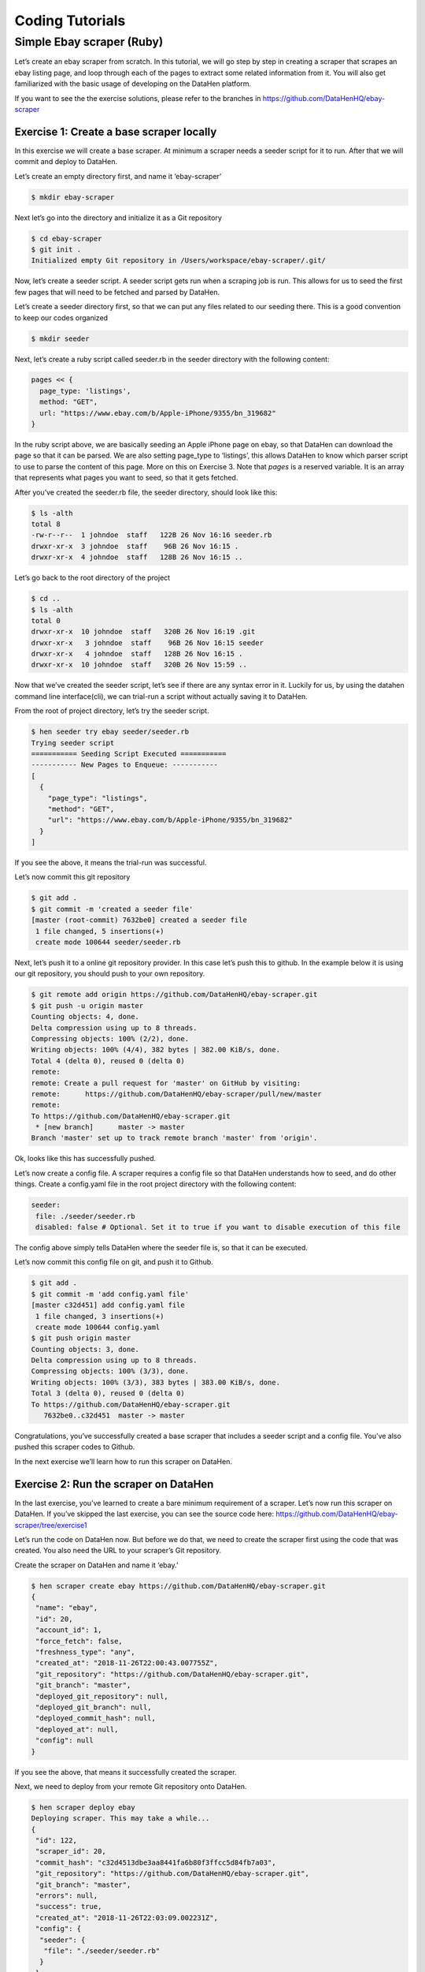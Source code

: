 ****************
Coding Tutorials
****************

Simple Ebay scraper (Ruby)
==========================

Let’s create an ebay scraper from scratch.
In this tutorial, we will go step by step in creating a scraper that scrapes an ebay listing page, and loop through each of the pages to extract some related information from it. You will also get familiarized with the basic usage of developing on the DataHen platform.

If you want to see the the exercise solutions, please refer to the branches in https://github.com/DataHenHQ/ebay-scraper

Exercise 1: Create a base scraper locally
-----------------------------------------

In this exercise we will create a base scraper. At minimum a scraper needs a seeder script for it to run.
After that we will commit and deploy to DataHen.

Let’s create an empty directory first, and name it ‘ebay-scraper’

.. code-block:: bash

   $ mkdir ebay-scraper

Next let’s go into the directory and initialize it as a Git repository

.. code-block:: bash

   $ cd ebay-scraper
   $ git init .
   Initialized empty Git repository in /Users/workspace/ebay-scraper/.git/

Now, let’s create a seeder script.
A seeder script gets run when a scraping job is run. This allows for us to seed the first few pages that will need to be fetched and parsed by DataHen.

Let’s create a seeder directory first, so that we can put any files related to our seeding there. This is a good convention to keep our codes organized

.. code-block:: bash

   $ mkdir seeder

Next, let’s create a ruby script called seeder.rb in the seeder directory with the following content:

.. code-block:: ruby

   pages << {
     page_type: 'listings',
     method: "GET",
     url: "https://www.ebay.com/b/Apple-iPhone/9355/bn_319682"
   }

In the ruby script above, we are basically seeding an Apple iPhone page on ebay, so that DataHen can download the page so that it can be parsed. We are also setting page_type to ‘listings’, this allows DataHen to know which parser script to use to parse the content of this page. More on this on Exercise 3.
Note that `pages` is a reserved variable. It is an array that represents what pages you want to seed, so that it gets fetched.

After you’ve created the seeder.rb file, the seeder directory, should look like this:

.. code-block:: bash

   $ ls -alth
   total 8
   -rw-r--r--  1 johndoe  staff   122B 26 Nov 16:16 seeder.rb
   drwxr-xr-x  3 johndoe  staff    96B 26 Nov 16:15 .
   drwxr-xr-x  4 johndoe  staff   128B 26 Nov 16:15 ..

Let’s go back to the root directory of the project

.. code-block:: bash

   $ cd ..
   $ ls -alth
   total 0
   drwxr-xr-x  10 johndoe  staff   320B 26 Nov 16:19 .git
   drwxr-xr-x   3 johndoe  staff    96B 26 Nov 16:15 seeder
   drwxr-xr-x   4 johndoe  staff   128B 26 Nov 16:15 .
   drwxr-xr-x  10 johndoe  staff   320B 26 Nov 15:59 ..

Now that we’ve created the seeder script, let’s see if there are any syntax error in it.
Luckily for us, by using the datahen command line interface(cli), we can trial-run a script without actually saving it to DataHen.

From the root of project directory, let’s try the seeder script.

.. code-block:: bash

   $ hen seeder try ebay seeder/seeder.rb
   Trying seeder script
   =========== Seeding Script Executed ===========
   ----------- New Pages to Enqueue: -----------
   [
     {
       "page_type": "listings",
       "method": "GET",
       "url": "https://www.ebay.com/b/Apple-iPhone/9355/bn_319682"
     }
   ]

If you see the above, it means the trial-run was successful.

Let’s now commit this git repository

.. code-block:: bash

   $ git add .
   $ git commit -m 'created a seeder file'
   [master (root-commit) 7632be0] created a seeder file
    1 file changed, 5 insertions(+)
    create mode 100644 seeder/seeder.rb

Next, let’s push it to a online git repository provider. In this case let’s push this to github.
In the example below it is using our git repository, you should push to your own repository.

.. code-block:: bash

   $ git remote add origin https://github.com/DataHenHQ/ebay-scraper.git
   $ git push -u origin master
   Counting objects: 4, done.
   Delta compression using up to 8 threads.
   Compressing objects: 100% (2/2), done.
   Writing objects: 100% (4/4), 382 bytes | 382.00 KiB/s, done.
   Total 4 (delta 0), reused 0 (delta 0)
   remote:
   remote: Create a pull request for 'master' on GitHub by visiting:
   remote:      https://github.com/DataHenHQ/ebay-scraper/pull/new/master
   remote:
   To https://github.com/DataHenHQ/ebay-scraper.git
    * [new branch]      master -> master
   Branch 'master' set up to track remote branch 'master' from 'origin'.

Ok, looks like this has successfully pushed.

Let’s now create a config file. A scraper requires a config file so that DataHen understands how to seed, and do other things.
Create a config.yaml file in the root project directory with the following content:

.. code-block:: yaml

   seeder:
    file: ./seeder/seeder.rb
    disabled: false # Optional. Set it to true if you want to disable execution of this file

The config above simply tells DataHen where the seeder file is, so that it can be executed.

Let’s now commit this config file on git, and push it to Github.

.. code-block:: bash

   $ git add .
   $ git commit -m 'add config.yaml file'
   [master c32d451] add config.yaml file
    1 file changed, 3 insertions(+)
    create mode 100644 config.yaml
   $ git push origin master
   Counting objects: 3, done.
   Delta compression using up to 8 threads.
   Compressing objects: 100% (3/3), done.
   Writing objects: 100% (3/3), 383 bytes | 383.00 KiB/s, done.
   Total 3 (delta 0), reused 0 (delta 0)
   To https://github.com/DataHenHQ/ebay-scraper.git
      7632be0..c32d451  master -> master

Congratulations, you’ve successfully created a base scraper that includes a seeder script and a config file. You’ve also pushed this scraper codes to Github.

In the next exercise we’ll learn how to run this scraper on DataHen.

Exercise 2: Run the scraper on DataHen
--------------------------------------

In the last exercise, you’ve learned to create a bare minimum requirement of a scraper. Let’s now run this scraper on DataHen. If you’ve skipped the last exercise, you can see the source code here: https://github.com/DataHenHQ/ebay-scraper/tree/exercise1

Let’s run the code on DataHen now. But before we do that, we need to create the scraper first using the code that was created. You also need the URL to your scraper’s Git repository.

Create the scraper on DataHen and name it ‘ebay.’

.. code-block:: bash

   $ hen scraper create ebay https://github.com/DataHenHQ/ebay-scraper.git
   {
    "name": "ebay",
    "id": 20,
    "account_id": 1,
    "force_fetch": false,
    "freshness_type": "any",
    "created_at": "2018-11-26T22:00:43.007755Z",
    "git_repository": "https://github.com/DataHenHQ/ebay-scraper.git",
    "git_branch": "master",
    "deployed_git_repository": null,
    "deployed_git_branch": null,
    "deployed_commit_hash": null,
    "deployed_at": null,
    "config": null
   }

If you see the above, that means it successfully created the scraper.

Next, we need to deploy from your remote Git repository onto DataHen.

.. code-block:: bash

   $ hen scraper deploy ebay
   Deploying scraper. This may take a while...
   {
    "id": 122,
    "scraper_id": 20,
    "commit_hash": "c32d4513dbe3aa8441fa6b80f3ffcc5d84fb7a03",
    "git_repository": "https://github.com/DataHenHQ/ebay-scraper.git",
    "git_branch": "master",
    "errors": null,
    "success": true,
    "created_at": "2018-11-26T22:03:09.002231Z",
    "config": {
     "seeder": {
      "file": "./seeder/seeder.rb"
     }
    }
   }

Seems like the deployment was a success, and that there were no errors.

You can also see the deployment history of this scraper as well.

.. code-block:: bash

   $ hen scraper deployment list ebay
   [
    {
     "id": 122,
     "scraper_id": 20,
     "commit_hash": "c32d4513dbe3aa8441fa6b80f3ffcc5d84fb7a03",
     "git_repository": "https://github.com/DataHenHQ/ebay-scraper.git",
     "git_branch": "master",
     "errors": null,
     "success": true,
     "created_at": "2018-11-26T22:03:09.002231Z",
     "config": {
      "seeder": {
       "file": "./seeder/seeder.rb"
      }
     }
    }
   ]

Of course, because there was only one deployment, you only see one here.

Let’s now start the scraper.

.. code-block:: bash

   $ hen scraper start ebay
   Starting a scrape job...
   {
    "id": 70,
    "scraper_id": 20,
    "created_at": "2018-11-26T22:06:54.399547Z",
    "freshness": null,
    "force_fetch": false,
    "status": "active",
    "seeding_at": null,
    "seeding_failed_at": null,
    "seeded_at": null,
    "seeding_try_count": 0,
    "seeding_fail_count": 0,
    "seeding_error_count": 0,
    "worker_count": 1
   }

Doing the above will create a new scrape job and run it.
Notice that the job status is “active”. This means that the scraper job is currently running.

Let’s give it a minute, and see the stats of the job:

.. code-block:: bash

   $ hen scraper stats ebay
   {
    "job_id": 70,             # Job ID
    "pages": 1,               # How many pages in the scrape job
    "fetched_pages": 1,       # Number of fetched pages
    "to_fetch": 0,            # Pages that needs to be fetched
    "fetching_failed": 0,     # Pages that failed fetching
    "fetched_from_web": 1,    # Pages that were fetched from Web
    "fetched_from_cache": 0,  # Pages that were fetched from the shared Cache
    "parsed_pages": 0,        # Pages that have been parsed by parsing script
    "to_parse": 1,            # Pages that needs to be parsed
    "parsing_failed": 0,      # Pages that failed parsing
    "outputs": 0,             # Outputs of the scrape
    "output_collections": 0,  # Output collections
    "workers": 1,             # How many workers are used in this scrape job
    "time_stamp": "2018-11-26T22:09:57.956158Z"
   }

From the stats above, we can derive that one page has been seeded, and that one page has been fetched by our scrape job. So this looks Good.

Just to be sure, let’s check the scraper log to see if there are any errors:

.. code-block:: bash

   $ hen scraper log ebay

Seems like there are no errors so far.

You have now successfully ran a scrape job on DataHen.

Congratulations, you have completed exercise 2.

To see the codes that was done throughout this exercise, please visit https://github.com/DataHenHQ/ebay-scraper/tree/exercise2

In the next exercise, we’ll learn how to write a parser script so that we can parse the pages that has been enqueued by the seeder.

Exercise 3. Create parser script
--------------------------------

In this exercise, we’ll learn how to write a parser script so that we can parse the pages that has been fetched, and output it into a collection.
If you have not done Exercise 2, please do so first, as this exercise depends on exercise 2.

To continue where we left off, let’s look at the pages that has been enqueued and fetched.

Look at the page list that is in the ebay scraper.

.. code-block:: bash

   $ hen scraper page list ebay
   [
    {
     "gid": "www.ebay.com-4aa9b6bd1f2717409c22d58c4870471e", # Global ID
     "job_id": 70,
     "page_type": "listings",
     "method": "GET",
     "url": "https://www.ebay.com/b/Apple-iPhone/9355/bn_319682",
     "effective_url": "https://www.ebay.com/b/Apple-iPhone/9355/bn_319682",
     "headers": null,
     "body": null,
     "created_at": "2018-11-26T22:07:49.013537Z",
     ...
     "fetched_at": "2018-11-26T22:08:03.14285Z",
     ...
    }
   ]

This returns the page that the seeder have enqueued.
Also, take note of the GID field **www.ebay.com-4aa9b6bd1f2717409c22d58c4870471e**
GID (Global ID) is a very important concept in DataHen. This represents a unique identifier of that particular page that you’ve enqueued. You can refer to this particular page by referring to this GID.

If you want to see the scraper job’s page in, you can do like so:

.. code-block:: bash

   $ hen scraper page show ebay www.ebay.com-4aa9b6bd1f2717409c22d58c4870471e
   {
    "gid": "www.ebay.com-4aa9b6bd1f2717409c22d58c4870471e",
    "job_id": 70,
    "page_type": "listings",
    "method": "GET",
    "url": "https://www.ebay.com/b/Apple-iPhone/9355/bn_319682",
    "effective_url": "https://www.ebay.com/b/Apple-iPhone/9355/bn_319682",
   ...

You can also take a look at the Global page for this GID.
Think of the global page as a shared-cache of metadatas and contents related to pages that all DataHen users have fetched. Globalpage contains many more information about the page than the scraper’s job page. Please refer to the “High Level Concepts” section to learn more.

.. code-block:: bash

   $ hen globalpage show www.ebay.com-4aa9b6bd1f2717409c22d58c4870471e
   {
    "gid": "www.ebay.com-4aa9b6bd1f2717409c22d58c4870471e",
    "hostname": "www.ebay.com",
    "method": "GET",
    "url": "https://www.ebay.com/b/Apple-iPhone/9355/bn_319682",
    "effective_url": "https://www.ebay.com/b/Apple-iPhone/9355/bn_319682",
    "headers": null,
    "body": null,
   ...

Now that you’ve seen an information of a global page, let’s look at the actual content that is stored in the cache.
Let’s take the same GID and preview the content of that page

.. code-block:: bash

   $ hen globalpage content www.ebay.com-4aa9b6bd1f2717409c22d58c4870471e
   Preview content url: "https://fetch.datahen.com/public/global_pages/preview/ICK7bZUfp19F4_8DnGn36tjGuS8Otfsg5QRDTXQyJTfQpGrc697HsAMiTlv6aKKH1x9rd8RYffluI7amPUvCAFOLDPlcH0Wmq3b0eiCJGUFi5xLhqp7E0CSt0hTFYxB6dY2H6Wzh7sCcBey93TbwJFArhcbar6U-Owd5QCsUUS-eW3OPMN5OPmYACwRJ0AJHESsjVTmsnfCw6EkMCUQlXmzz8Q2TMF8v1PHPv5185Z04w14rDY78E1UjdDOJO7W7jBK79JetWj5wUCOttBGolj_G7T9_9j0V5sA0dRn88wib19BIjboDHOczufyCv78x1f4njGMZZFwb"

.. image:: /_static/ebay-preview.png

Copy and paste the link that you got from the command line result, into a browser, and you will see the actual content of the the cache.

Previewing the cached page is a powerful thing when developing a parser script, because it allows you to get the actual page that the parser will execute on. This is much better than other kinds of web scraping frameworks out there, where you are developing scraper codes and “hoping” that the page scraped will be the same with what you are seeing.

Once you have the previewed content opened on your browser, let’s look at it, and try to extract the listing names. You can use the Chrome Developer Tool (or other similar tools) to extract the DOM path.

.. image:: /_static/ebay-listing.png

What we are going to do next is to create a ruby script for parsing and extracting the listing names, prices, and the listing URLs, and enqueue additional pages, that we can parse on a later step.

Let’s now create a ruby file, called listings.rb. For standard conventions, let’s put this file in a directory called ‘parsers.’

.. code-block:: bash

   $ mkdir parsers
   $ touch parsers/listings.rb
   $ ls -alth
   total 8
   drwxr-xr-x  14 johndoe  staff   448B 27 Nov 20:01 .git
   drwxr-xr-x   3 johndoe  staff    96B 27 Nov 20:01 parsers
   drwxr-xr-x   6 johndoe  staff   192B 27 Nov 20:01 .
   -rw-r--r--   1 johndoe  staff   123B 26 Nov 16:54 config.yaml
   drwxr-xr-x   3 johndoe  staff    96B 26 Nov 16:15 seeder
   drwxr-xr-x  10 johndoe  staff   320B 26 Nov 15:59 ..
   $ ls -alth parsers
   total 0
   drwxr-xr-x  3 johndoe  staff    96B 27 Nov 20:01 .
   -rw-r--r--  1 johndoe  staff     0B 27 Nov 20:01 listings.rb
   drwxr-xr-x  6 johndoe  staff   192B 27 Nov 20:01 ..

Next, type the following codes into the parsers/listings.rb file.

.. code-block:: ruby

   nokogiri = Nokogiri.HTML(content)

“content” is a reserved word that contains the content data. In this case, it is the same exact html content that you are currently also previewing from the globalpage.
We support the use Nokogiri for parsing html/xml.

Let’s add the codes that loops through the listing rows and extract each individual listing name, price, and listings URLs.

Get the group of listings from nokogiri.

.. code-block:: ruby

   listings = nokogiri.css('ul.b-list__items_nofooter li.s-item')

And then loop through the listing rows to extract the name, price, listing URL, and save the records to a DataHen collection.

.. code-block:: ruby

   listings.each do |listing|
       # initialize an empty hash
       product = {}

       # extract the information into the product hash
       product['title'] = listing.at_css('h3.s-item__title')&.text

       # extract the price
       product['price'] = listing.at_css('.s-item__price')&.text

       # extract the listing URL
       item_link = listing.at_css('a.s-item__link')
       product['url'] = item_link['href'] unless item_link.nil?

       # specify the collection where this record will be stored
       product['_collection'] = "listings"

       # save the product to the job’s outputs
       outputs << product
   end

“outputs” is a reserved word, that contains a list of records that will be stored onto the scrape job’s output collection(s)

Once you’ve written the codes, your listings.rb script should look like this:

.. code-block:: ruby

   # initialize nokogiri
   nokogiri = Nokogiri.HTML(content)

   # get the group of listings
   listings = nokogiri.css('ul.b-list__items_nofooter li.s-item')

   # loop through the listings
   listings.each do |listing|
       # initialize an empty hash
       product = {}

       # extract the information into the product hash
       product['title'] = listing.at_css('h3.s-item__title')&.text

       # extract the price
       product['price'] = listing.at_css('.s-item__price')&.text

       # extract the listing URL
       item_link = listing.at_css('a.s-item__link')
       product['url'] = item_link['href'] unless item_link.nil?

       # specify the collection where this record will be stored
       product['_collection'] = "listings"

       # save the product to the job’s outputs
       outputs << product
   end

Now that you’ve created the listings.rb file, let’s do a trial-run of this page to ensure that this page would execute properly on DataHen.

Let’s use the parser try command on this script on the same GID.

.. code-block:: bash

   $ hen parser try ebay parsers/listings.rb www.ebay.com-4aa9b6bd1f2717409c22d58c4870471e
   Trying parser script
   getting Job Page
   =========== Parsing Executed ===========
   ----------- Outputs: -----------
   [
     {
       "title": "Apple iPhone 7 Plus a1661 128GB Smartphone LTE CDMA/GSM Unlocked",
       "price": "$349.99",
       "url": "https://www.ebay.com/itm/Apple-iPhone-7-Plus-a1661-128GB-Smartphone-LTE-CDMA-GSM-Unlocked/201795245944?epid=232746597&hash=item2efbef1778:m:mks-K6wL_LJV1VV0f3-E8ow:sc:USPSPriority!95113!US!-1&var=501834147259",
       "_collection": "listings"
     },
     {
       "title": "Apple iPhone XS MAX 256GB - All Colors - GSM & CDMA UNLOCKED",
       "price": "$1,199.00",
       "url": "https://www.ebay.com/itm/Apple-iPhone-XS-MAX-256GB-All-Colors-GSM-CDMA-UNLOCKED/163267140481?epid=24023697465&hash=item26037adb81:m:m63pSpGuBZVZTiz-IS3A-UA:sc:USPSPriorityMailPaddedFlatRateEnvelope!95113!US!-1&var=462501487846",
       "_collection": "listings"
     },
   ...

In the trial-run above, you saw that we were able to extract into several outputs correctly.

Seems like this is a successful trial run.

Let’s now commit this code to Git.

.. code-block:: bash

   $ git add .
   $ git commit -m 'added listings parser'
   [master e1a8980] added listings parser
    1 file changed, 27 insertions(+)
    create mode 100644 parsers/listings.rb

Now that we’re done with creating the parser script, there is only one thing left to do before this is ready to be run on DataHen. And that is to modify the config file so that it contains the references pointing to this file.

Add the parsers section of the config.yaml so that it looks like the following:

.. code-block:: yaml

   seeder:
    file: ./seeder/seeder.rb
    disabled: false # Optional. Set it to true if you want to disable
   parsers:
    - page_type: listings
      file: ./parsers/listings.rb
      disabled: false # Optional

And let’s commit this to Git, and push it to your remote Git repository.

.. code-block:: bash

   $ git add .
   $ git commit -m 'add listings parser to config'
   [master 209dba3] add listings parser to config
    1 file changed, 6 insertions(+), 2 deletions(-)
   $ git push origin master
   Counting objects: 7, done.
   Delta compression using up to 8 threads.
   Compressing objects: 100% (6/6), done.
   Writing objects: 100% (7/7), 1.12 KiB | 1.12 MiB/s, done.
   Total 7 (delta 0), reused 0 (delta 0)
   To https://github.com/DataHenHQ/ebay-scraper.git
      c32d451..209dba3  master -> master

Now that you’ve pushed the code to your remote Git repository, let’s deploy the scraper again.

.. code-block:: bash

   $ hen scraper deploy ebay
   Deploying scraper. This may take a while...
   {
    "id": 130,
    "scraper_id": 20,
    "commit_hash": "209dba31698b2146b9c841f0a91bfdd966f973aa",
    "git_repository": "https://github.com/DataHenHQ/ebay-scraper.git",
    "git_branch": "master",
    "errors": null,
    "success": true,
    "created_at": "2018-11-28T03:05:02.220272Z",
    "config": {
     "parsers": [
      {
       "file": "./parsers/listings.rb",
       "page_type": "listings"
      }
     ],
     "seeder": {
      "file": "./seeder/seeder.rb"
     }
    }
   }

Looks like a successful deploy.

Because you have a running scrape job (you’ve started this scrape job in Exercise 2), as soon as you deploy new code, the scrape job will immediately download and execute.

Let’s now check for the stats on this job.

.. code-block:: bash

   $ hen scraper stats ebay
   {
    "job_id": 70,
    "pages": 1,
    "fetched_pages": 1,
    "to_fetch": 0,
    "fetching_failed": 0,
    "fetched_from_web": 1,
    "fetched_from_cache": 0,
    "parsed_pages": 1,        # Parsed pages is now 1
    "to_parse": 0,
    "parsing_failed": 0,
    "outputs": 48,            # We now have 48 output records
    "output_collections": 1,  # And we have 1 output collection
    "workers": 1,
    "time_stamp": "2018-11-28T03:06:04.959513Z"
   }

If you look at the result of the command above, you see that our scraper has already parsed the listings page, and created 48 output records, and it also created one output collection.

Let’s check the scraper log to see if there are any errors:

.. code-block:: bash

   $ hen scraper log ebay

Seems like there are no errors so far.

Let’s look further on what collections are created by the scraper.

.. code-block:: bash

   $ hen scraper output collections ebay
   [
    {
     "collection": "listings",
     "count": 48
    }
   ]

Just as we specified in the parser code, it saves the output records onto the listings collection.

Let’s look at the output records inside the listings collection.

.. code-block:: bash

   $ hen scraper output list ebay --collection listings
   [
    {
     "_collection": "listings",
     "_created_at": "2018-11-28T03:05:56.510638Z",
     "_gid": "www.ebay.com-4aa9b6bd1f2717409c22d58c4870471e",
     "_id": "016f6ca8010541539e13c687edd6cf91",
     "_job_id": 70,
     "price": "$239.99 to $339.99",
     "title": "Apple iPhone 7 32/128/256GB Factory Unlocked AT\u0026T Sprint Verizon T-Mobile",
     "url": "https://www.ebay.com/itm/Apple-iPhone-7-32-128-256GB-Factory-Unlocked-AT-T-Sprint-Verizon-T-Mobile/382231636268?epid=232669182\u0026hash=item58fec7e92c:m:mGdfdcg2f2rqhQh7_Aq4EYQ\u0026var=651061946000"
    },
    {
     "_collection": "listings",
     "_created_at": "2018-11-28T03:05:56.510638Z",
     "_gid": "www.ebay.com-4aa9b6bd1f2717409c22d58c4870471e",
     "_id": "029788f01c73460683f0910681348222",
     "_job_id": 70,
     "price": "$374.99",
     "title": "Apple iPhone 7 Plus a1661 256GB Smartphone LTE CDMA/GSM Unlocked",
     "url": "https://www.ebay.com/itm/Apple-iPhone-7-Plus-a1661-256GB-Smartphone-LTE-CDMA-GSM-Unlocked/152410916266?epid=238409027\u0026hash=item237c6605aa:m:mks-K6wL_LJV1VV0f3-E8ow:sc:USPSPriority!95113!US!-1\u0026var=451703657817"
    },
   ...

We’ve got almost same exact output records with the ones on the trial-run. The difference is, now you can see “_gid”, “_created_at”, “_id”, and “_job_id”. These are metadatas that are automatically generated. Output metadata fields are usually starts with “_”(underscore) on their field names.

If you want to see one output record, you can run the following:

.. code-block:: bash

   $ hen scraper output show ebay 97d7bcd021de4bdbb6818825703b26dd --collection listings
   {
    "_collection": "listings",
    "_created_at": "2018-11-28T03:05:56.510638Z",
    "_gid": "www.ebay.com-4aa9b6bd1f2717409c22d58c4870471e",
    "_id": "97d7bcd021de4bdbb6818825703b26dd",
    "_job_id": 70,
    "price": "$259.99 to $344.99",
    "title": "Apple iPhone 7 - 32/128/256GB Unlocked GSM (AT\u0026T T-Mobile +More) 4G Smartphone",
    "url": "https://www.ebay.com/itm/Apple-iPhone-7-32-128-256GB-Unlocked-GSM-AT-T-T-Mobile-More-4G-Smartphone/142631642365?epid=240455139\u0026hash=item21358224fd:m:miu7oWIlKlIyiHYnR76rFnA\u0026var=441608064608"
   }

We’re nearing the end of the exercise.
Let’s cancel the current scrape job, as we will be creating a new job in the next exercise.

.. code-block:: bash

   $ hen scraper job cancel ebay
   {
    "id": 70,
    "scraper_name": "ebay",
    "scraper_id": 20,
    "created_at": "2018-11-26T22:06:54.399547Z",
    "freshness": null,
    "force_fetch": false,
    "status": "cancelled",
    "seeding_at": "2018-11-26T22:07:10.68643Z",
    "seeding_failed_at": null,
    "seeded_at": "2018-11-26T22:07:49.021679Z",
    "seeding_try_count": 1,
    "seeding_fail_count": 0,
    "seeding_error_count": 0,
    "worker_count": 1
   }

Congratulations, you have completed exercise 3.
You have learned to create a parser script that extracts a web page and save it to the DataHen output, and you have also learned how to use some useful commands related to scraper outputs and their collections.

The source codes that we’ve built throughout the exercise are located here https://github.com/DataHenHQ/ebay-scraper/tree/exercise3.

In the next exercise, we’ll be building upon this exercise to enqueue more pages to be scraped.

Exercise 4: Enqueue more pages, and pass variables to the next pages
--------------------------------------------------------------------

In the last exercise, You have learned to create a parser script that extracts a web page and save it to the DataHen output, and you have also learned how to use some useful commands related to scraper outputs and their collections.

If you’ve skipped the last exercise, you can see the source code here: https://github.com/DataHenHQ/ebay-scraper/tree/exercise4.

In this exercise, we will be building upon the previous exercise by enqueuing more pages from the listings parser, onto the details pages. We’ll also be passing some page variables that we generated on the listings parser onto the the detail pages, so that the parser for the detail page can take advantage of it.

Let’s add the following code inside the listings loop, just before the end of the loop in parsers/listings.rb:

.. code-block:: ruby

   # enqueue more pages to the scrape job
   pages << {
       url: product['url'],
       page_type: 'details',
       vars: {
           title: product['title'],
           price: product['price']
       }
     }

Once done, the parsers/listings.rb should look like this:

.. code-block:: ruby

   # initialize nokogiri
   nokogiri = Nokogiri.HTML(content)

   # get the group of listings
   listings = nokogiri.css('ul.b-list__items_nofooter li.s-item')

   # loop through the listings
   listings.each do |listing|
       # initialize an empty hash
       product = {}

       # extract the information into the product hash
       product['title'] = listing.at_css('h3.s-item__title')&.text

       # extract the price
       product['price'] = listing.at_css('.s-item__price')&.text

       # extract the listing URL
       item_link = listing.at_css('a.s-item__link')
       product['url'] = item_link['href'] unless item_link.nil?

       # specify the collection where this record will be stored
       product['_collection'] = "listings"

       # save the product to the outputs.
       outputs << product

       # enqueue more pages to the scrape job
       pages << {
           url: product['url'],
           page_type: 'details',
           vars: {  # adding vars to this page
               title: product['title'],
               price: product['price']
           }
         }
   end

Let’s now trial-run this page on a GID of the page that we’ve used on the past exercise.

.. code-block:: bash

   $ hen parser try ebay parsers/listings.rb www.ebay.com-4aa9b6bd1f2717409c22d58c4870471e
   Trying parser script
   getting Job Page
   =========== Parsing Executed ===========
   ----------- Outputs: -----------
   [
     {
       "title": "Apple iPhone 7 Plus a1661 128GB Smartphone LTE CDMA/GSM Unlocked",
       "price": "$349.99",
       "url": "https://www.ebay.com/itm/Apple-iPhone-7-Plus-a1661-128GB-Smartphone-LTE-CDMA-GSM-Unlocked/201795245944?epid=232746597&hash=item2efbef1778:m:mks-K6wL_LJV1VV0f3-E8ow:sc:USPSPriority!95113!US!-1&var=501834147259",
       "_collection": "listings"
     },
   ...
   ----------- New Pages to Enqueue: -----------
   [
     {
       "url": "https://www.ebay.com/itm/Apple-iPhone-7-Plus-a1661-128GB-Smartphone-LTE-CDMA-GSM-Unlocked/201795245944?epid=232746597&hash=item2efbef1778:m:mks-K6wL_LJV1VV0f3-E8ow:sc:USPSPriority!95113!US!-1&var=501834147259",
       "page_type": "details",
       "vars": {
         "title": "Apple iPhone 7 Plus a1661 128GB Smartphone LTE CDMA/GSM Unlocked",
         "price": "$349.99"
       }
     },
     {
       "url": "https://www.ebay.com/itm/Apple-iPhone-XS-MAX-256GB-All-Colors-GSM-CDMA-UNLOCKED/163267140481?epid=24023697465&hash=item26037adb81:m:m63pSpGuBZVZTiz-IS3A-UA:sc:USPSPriorityMailPaddedFlatRateEnvelope!95113!US!-1&var=462501487846",
       "page_type": "details",
       "vars": {
         "title": "Apple iPhone XS MAX 256GB - All Colors - GSM & CDMA UNLOCKED",
         "price": "$1,199.00"
       }
     },
   ...

The trial-run seems to be successful, and you now see a new pages to enqueue, as well as the page vars inside each of them.

Let’s now commit this code and push it to the remote Git repository.

.. code-block:: bash

   $ git add .
   $ git commit -m 'modified listings parser to enqueue more pages'
   [master 332e06d] modified listings parser to enqueue more pages
    1 file changed, 10 insertions(+)
   $ git push origin master
   Counting objects: 4, done.
   Delta compression using up to 8 threads.
   Compressing objects: 100% (3/3), done.
   Writing objects: 100% (4/4), 567 bytes | 567.00 KiB/s, done.
   Total 4 (delta 1), reused 0 (delta 0)
   remote: Resolving deltas: 100% (1/1), completed with 1 local object.
   To https://github.com/DataHenHQ/ebay-scraper.git
      209dba3..332e06d  master -> master

Now deploy it, and start a new scrape job, so that we have some page contents in the shared cache.

.. code-block:: bash

   $ hen scraper deploy ebay
   Deploying scraper. This may take a while...
   {
    "id": 131,
    "scraper_id": 20,
    "commit_hash": "332e06d01f073ac00840184cd06c826429b3b55c",
   ...

   $ hen scraper start ebay
   Starting a scrape job...
   {
    "id": 88,
    "scraper_id": 20,
   ...

Let’s check the scraper stats now:

.. code-block:: bash

   $ hen scraper stats ebay
   {
    "job_id": 88,
    "pages": 49,
    "fetched_pages": 3,
    "to_fetch": 46,
    "fetching_failed": 0,
    ...
   }

Looks like we now have 49 pages in this job. This means we have successfully modified the parsers/listings.rb to enqueue more pages.

Let’s see what pages do we have in this scrape job:

.. code-block:: bash

   $ hen scraper page list ebay
   [
    {
     "gid": "www.ebay.com-eb1b04c3304ff741b5dbd3234c9da75e",
     "job_id": 88,
     "page_type": "details",
     "method": "GET",
     "url": "https://www.ebay.com/itm/NEW-Apple-iPhone-6S-16GB-32GB-64GB-128GB-UNLOCKED-Gold-Silver-Gray-GSM/153152283464?epid=240420050\u0026hash=item23a8966348%3Am%3AmN52WSYRFZEr3HNCPAgfZfQ\u0026var=453004437286",
     ...
     "vars": {
      "price": "$275.99",
      "title": "Apple iPhone 7 128GB 4.7\" Retina Display 4G GSM BLACK UNLOCKED Smartphone SRF"
     },
   ...

Looks like it correctly enqueued the page and the vars.

Now, let’s preview the content of the GID from the above result.

.. code-block:: bash

   $ hen globalpage content www.ebay.com-eb1b04c3304ff741b5dbd3234c9da75e
   Preview content url: "https://fetch.datahen.com/public/global_pages/preview/V58Ts9JDocg7qyjT5cxkIL5Dk_UEuEyOQXaHbxBdNJiHmsP2nhE17a8gzwXO8RYUNJ2X1K7PWh0ziIXO7ORylLVLppiufL1edZChFFr8quZuivTJql7B3z_btQA9p1wQqiowc4U90VZtP4bOrShW9v9fA6V4vedfpJL9TM5G8QR-zYhUbrwAIpB4WDLALpPz19ZPZ1rjt8OVYJ2GRDCgr2fPb1S2uBKMI35k1oXO3Cr0yf8St_M5lZqUbEYyqVLPCwDC7ZFk1J_KxQvzgD6vWqmKRoGk1XVS7gxPBusNip47gANzPbo9p3wjWHjqaQhhPb0UFXKBithJ"

Now, let’s create a details parser and extract the seller’s username and their feedback.

.. image:: /_static/ebay-username.png

Create the parsers/details.rb file and Insert the following code:

.. code-block:: ruby

   # initialize nokogiri
   nokogiri = Nokogiri.HTML(content)

   # get the seller username
   seller = nokogiri.at_css('.seller-persona a')&.text

   # get the seller's feedback
   feedback = nokogiri.at_css('.seller-persona span[3]')&.text

   # save it into outputs
   outputs << {
       _collection: 'products',
       title: page['vars']['title'],
       price: page['vars']['price'],
       seller: seller,
       feedback: feedback
   }

Let’s now give this parser a try on one of the details page:

.. code-block:: bash

   $ hen parser try ebay parsers/details.rb www.ebay.com-eb1b04c3304ff741b5dbd3234c9da75e
   Trying parser script
   getting Job Page
   =========== Parsing Executed ===========
   ----------- Outputs: -----------
   [
     {
       "_collection": "products",
       "title": "Apple iPhone 8 Plus a1897 64GB Smartphone GSM Unlocked",
       "price": "$550.99 to $599.99",
       "seller": "mywit",
       "feedback": "97.6% Positive feedback"
     }
   ]

This trial-run looks really good. That we’re able to extract the details page without error, and assumed that we would be able to save the output to the products collection.

Let’s now commit this details parser.

.. code-block:: bash

   $ git add .
   $ git commit -m 'added details parser'
   [master 59bab08] added details parser
    1 file changed, 17 insertions(+)
    create mode 100644 parsers/details.rb

Let’s not forget to update the config yaml file so that it points to this parser file. The config file should look like this now:

.. code-block:: yaml

   seeder:
     file: ./seeder/seeder.rb
     disabled: false
   parsers:
     - page_type: listings
       file: ./parsers/listings.rb
       disabled: false
     - page_type: details
       file: ./parsers/details.rb
       disabled: false

Let’s commit the file, and push it to the remote Git repository.

.. code-block:: bash

   $ git add .
   $ git commit -m 'added details parser config'
   [master 97dac60] added details parser config
    1 file changed, 4 insertions(+), 1 deletion(-)
   $ git push origin master
   Counting objects: 7, done.
   Delta compression using up to 8 threads.
   Compressing objects: 100% (7/7), done.
   Writing objects: 100% (7/7), 1008 bytes | 1008.00 KiB/s, done.
   Total 7 (delta 1), reused 0 (delta 0)
   remote: Resolving deltas: 100% (1/1), completed with 1 local object.
   To https://github.com/DataHenHQ/ebay-scraper.git
      332e06d..97dac60  master -> master

Next, let’s deploy it to DataHen. Since we already have the current job running, we don’t need to do anything else, and the scraper will immediately execute the newly deployed code.

.. code-block:: bash

   $ hen scraper deploy ebay
   Deploying scraper. This may take a while...
   {
    "id": 132,
    "scraper_id": 20,
    "commit_hash": "97dac606b24a8c818f3234419cb9180999bc9d71",
    "git_repository": "https://github.com/DataHenHQ/ebay-scraper.git",
    "git_branch": "master",
    "errors": null,
    "success": true,
    "created_at": "2018-11-28T06:05:48.866609Z",
    "config": {
     "parsers": [
      {
       "file": "./parsers/listings.rb",
       "page_type": "listings"
      },
      {
       "file": "./parsers/details.rb",
       "page_type": "details"
      }
     ],
     "seeder": {
      "file": "./seeder/seeder.rb"
     }
    }
   }

Let’s check to see the scraper stats:

.. code-block:: bash

   $ hen scraper stats ebay
   {
    ...
    "parsed_pages": 49,
    "to_parse": 0,
    "parsing_failed": 0,
    "outputs": 96,
    "output_collections": 2,
    ...
   }

This looks good, as it shows that there are 2 collections, and a total of 96 output records.

Let’s also check the scraper log to see if there are any errors:

.. code-block:: bash

   $ hen scraper log ebay

Seems like there are no errors so far.

Let’s look to see if the products collection has been correctly created:

.. code-block:: bash

   $ hen scraper output collection ebay
   [
    {
     "collection": "listings",
     "count": 48
    },
    {
     "collection": "products",
     "count": 48
    }
   ]

Looks good.
Now, let’s look inside the products collection and see if the outputs are correctly saved:

.. code-block:: bash

   $ hen scraper output list ebay --collection products
   [
    {
     "_collection": "products",
     "_created_at": "2018-11-28T06:15:13.061168Z",
     "_gid": "www.ebay.com-82d133d0dba1255c7424f99ab79776e9",
     "_id": "ac3c99ab8d3846a98d3317660259db06",
     "_job_id": 91,
     "feedback": "99.8% Positive feedback",
     "price": "$269.98",
     "seller": "overdrive_brands",
     "title": "Apple iPhone 7 32GB Smartphone AT\u0026T T-Mobile Unlocked 4G LTE Black Red Rose Gold"
    },
    {
     "_collection": "products",
     "_created_at": "2018-11-28T06:15:13.47726Z",
     "_gid": "www.ebay.com-0cc7480bd6afecb10cf81bdc5904ea74",
     "_id": "7be4ee3e544e4e5db9115215572259b9",
     "_job_id": 91,
     "feedback": "99.9% Positive feedback",
     "price": "$569.00",
     "seller": "alldayzip",
     "title": "Apple iPhone 8 64GB RED \u0026 All Colors! GSM \u0026 CDMA UNLOCKED!! BRAND NEW! Warranty!"
    },
   ...

The output looks wonderful.

Congratulations, you have completed exercise 4.
You have learned to enqueue more pages from the listings parser onto detail pages.
You have also learned about passing some page variables that were generated on the listings parser onto the the detail pages. The details parsers then combined the data from the page vars and the extracted data from the details page, into the “products” output collection.

The source codes that we’ve built throughout the exercise are located here https://github.com/DataHenHQ/ebay-scraper/tree/exercise4.

In the next exercise, you will be learning how to export output by creating Exporters.

Exercise 5: Exporting outputs
-----------------------------

In the last exercise, You have learned to do some more advanced techniques of creating parsers, and also saved the records into the output collection.

If you’ve skipped the last exercise, you can see the source code here: https://github.com/DataHenHQ/ebay-scraper/tree/exercise4.

In this exercise, we will be exporting outputs by creating Exporters.
In DataHen, an Exporter is a set of configurations that allows you to Export something. We have several different kinds of Exporters. Please read the documentation for further details

We’re going to export the `products` collection ( which you’ve created in Exercise 4) into a JSON file that we can download, once the export process has finished.

Before exporting all the outputs of the `products` collection, it is a good idea to sample a smaller number of records first, to make sure the outputs are looking good.

To do that, let’s create an exporter configuration file, called `products_last10_json.yaml`.
For standard conventions, let’s put this file in a directory called ‘exporters’.

First you need to create the `exporters` directory on the project root directory.

.. code-block:: bash

   $ mkdir exporters
   $ touch exporters/products_last10_json.yaml
   $ ls -alth exporters
   total 0
   drwxr-xr-x  3 johndoe  staff    96B 13 Jan 00:56 .
   -rw-r--r--  1 johndoe  staff     0B 13 Jan 00:56 products_last10_json.yaml
   drwxr-xr-x  7 johndoe  staff   224B 13 Jan 00:55 ..

Next let’s put the following content into the products_last10_json.yaml file:

.. code-block:: yaml

   exporter_name: products_last10_json # Must be unique
   exporter_type: json
   collection: products
   write_mode: pretty_array # can be `line`,`pretty`, `pretty_array`, or `array`
   limit: 10 # limits to how many records to export
   offset: 0 # offset to where the exported record will start from

The above exporter means, we want to export only the last 10 outputs from the `products` collection

Next, let’s modify the config.yaml file, so that it knows the location of the exporter file.

Your config.yaml should now look like the following:

.. code-block:: yaml

   seeder:
    file: ./seeder/seeder.rb
    disabled: false
   parsers:
    - page_type: listings
      file: ./parsers/listings.rb
      disabled: false
    - page_type: details
      file: ./parsers/details.rb
      disabled: false
   # add the following lines below...
   exporters:
    - file: ./exporters/products_last10_json.yaml
      disabled: false

Now, let’s commit these files and push this to the remote repository.

.. code-block:: bash

   $ git add .
   $ git commit -m 'added products_last10_json.yaml exporter'
   [master ab7ab52] added products_last10_json.yaml exporter
    2 files changed, 10 insertions(+)
    create mode 100644 exporters/products_last10_json.yaml
   $ git push origin master
   Counting objects: 5, done.
   Delta compression using up to 8 threads.
   Compressing objects: 100% (5/5), done.
   Writing objects: 100% (5/5), 742 bytes | 742.00 KiB/s, done.
   Total 5 (delta 1), reused 0 (delta 0)
   remote: Resolving deltas: 100% (1/1), completed with 1 local object.
   To https://github.com/DataHenHQ/ebay-scraper.git
      7bd6091..ab7ab52  master -> master

Let’s now deploy the scraper.

.. code-block:: bash

   $ hen scraper deploy ebay
   Deploying scraper. This may take a while...
   {
    "id": 737,
    "scraper_id": 20,
    ...
    "config": {
     "exporters": [
      {
       "collection": "products",
       "exporter_name": "products_last10_json",
       "exporter_type": "json",
       "limit": 10,
       "offset": 0,
       "write_mode": "pretty_array"
      }
     ],
    ...
   }

You’ve now deployed the newest code.

To make sure that the exporters are deployed correctly, you can check a list of available exporters on this scraper:

.. code-block:: bash

   $ hen scraper exporter list ebay
   [
    {
     "collection": "products",
     "exporter_name": "products_last10_json",
     "exporter_type": "json",
     "limit": 10,
     "offset": 0,
     "write_mode": "pretty_array"
    }
   ]

Next, let’s start the exporter:

.. code-block:: bash

   $ hen scraper exporter start ebay products_last10_json
   {
    "id": "c700cb749f4e45eeb53609927e21da56", # Export ID here
    "job_id": 852,
    "scraper_id": 20,
    "exporter_name": "products_last10_json",
    "exporter_type": "json",
    "config": {
     "collection": "products",
     "exporter_name": "products_last10_json",
     "exporter_type": "json",
     "limit": 10,
     "offset": 0,
     "write_mode": "pretty_array"
    },
    "status": "enqueued", # the status of the export
    "created_at": "2019-01-13T06:19:56.815979Z"
   }

When you start an exporter, it creates an export record like the above.

You can check the status of the export by specifying the export ID, in this case: **c700cb749f4e45eeb53609927e21da56**

Let’s now check the status of the export:

.. code-block:: bash

   $ hen scraper export show c700cb749f4e45eeb53609927e21da56
   {
    "id": "c700cb749f4e45eeb53609927e21da56",
    ...
    "status": "done", # the export is done
    "created_at": "2019-01-13T06:19:56.815979Z",
    "progress": 100, # Progress is at 100%, again, it means it is done.
    "exported_records": 10,
    "to_export": 10,
    "exporting_at": "2019-01-13T06:19:59.794454Z",
    "exported_at": "2019-01-13T06:20:01.125188Z",
    "file_name": "c700cb749f4e45eeb53609927e21da56.tgz"
   }

As you can see above by looking at the status, it is done. It also shows the export’s file_name: **c700cb749f4e45eeb53609927e21da56.tgz**

Let’s now download the export, by specifying the export ID, like so:

.. code-block:: bash

   $ hen scraper export download c700cb749f4e45eeb53609927e21da56
   Download url: "https://f002.backblazeb2.com/file/exports-fetch-datahen/c700cb749f4e45eeb53609927e21da56.tgz?Authorization=blablabla"

You’re now seeing the download URL, which allows you to copy and paste into your browser so that you’ll download the actual file.

If you uncompress this .tgz file, you’ll see the following directory with one content:

.. image:: /_static/uncompress.png

And when you open the json file, you’ll see the following content with the 10 most recent records from the products collection:

.. code-block:: json

   [{
     "_collection": "products",
     "_created_at": "2019-01-13T01:17:21.925076Z",
     "_gid": "www.ebay.com-384cfde09349adaa48f78c44b5f840db",
     "_id": "574d346fb77c4d669896f15f6b40f169",
     "_job_id": 852,
     "feedback": "97.6% Positive feedback",
     "price": "$183.99 to $235.99",
     "seller": "x-channel",
     "title": "New *UNOPENDED* Apple iPhone SE - 16/64GB 4.0\" Unlocked Smartphone"
   },
   {
     "_collection": "products",
     "_created_at": "2019-01-13T01:16:53.494641Z",
     "_gid": "www.ebay.com-e5681a88f980aa906f7c4414e9120685",
     "_id": "231034ec579c4b329b0eaf8ebc642ed1",
     "_job_id": 852,
     "feedback": "98.3% Positive feedback",
     "price": "$299.99",
     "seller": "bidallies",
     "title": "Apple iPhone 7 Plus 32GB Factory Unlocked 4G LTE iOS WiFi Smartphone"
   },
   ]

Now that this file looks good, let’s create another exporter to export the all of records.

This is a very simple process, you just need to create another exporter file called `products_json.yaml` with the following content:

.. code-block:: yaml

   exporter_name: products_json
   exporter_type: json
   collection: products

Notice how we’re not putting anything such as `limit`, `offset`, and even `write_mode`. This is because the default value for `write_mode` is `pretty_array`.

Don’t forget to update the config.yaml file to look like the following:

.. code-block:: yaml

   seeder:
    file: ./seeder/seeder.rb
    disabled: false
   parsers:
    - page_type: listings
      file: ./parsers/listings.rb
      disabled: false
    - page_type: details
      file: ./parsers/details.rb
      disabled: false
   exporters:
    - file: ./exporters/products_last10_json.yaml
      disabled: false
   # Add the following lines below...
    - file: ./exporters/products_json.yaml
      disabled: false

Let’s now commit and push this to the remote repos:

.. code-block:: bash

   $ git add .
   $ git commit -m 'added full products exporter'
   [master 2f453eb] added full products exporter
    2 files changed, 5 insertions(+)
    create mode 100644 exporters/products_json.yaml
   $ git push origin master
   Counting objects: 5, done.
   Delta compression using up to 8 threads.
   Compressing objects: 100% (5/5), done.
   Writing objects: 100% (5/5), 569 bytes | 569.00 KiB/s, done.
   Total 5 (delta 1), reused 0 (delta 0)
   remote: Resolving deltas: 100% (1/1), completed with 1 local object.
   To https://github.com/DataHenHQ/ebay-scraper.git
      ab7ab52..2f453eb  master -> master

Let’s now deploy it:

.. code-block:: bash

   $ hen scraper deploy ebay
   Deploying scraper. This may take a while...
   {
    ...
    "config": {
     "exporters": [
      {
       "collection": "products",
       "exporter_name": "products_last10_json",
       "exporter_type": "json",
       "limit": 10,
       "offset": 0,
       "write_mode": "pretty_array"
      },
      {
       "collection": "products",
       "exporter_name": "products_json",
       "exporter_type": "json",
       "limit": null,
       "offset": null
      }
     ],
     ...
   }

Once deployed, let’s see what exporters are available to be used on the scraper:

.. code-block:: bash

   $ hen scraper exporter list ebay
   [
    {
     "collection": "products",
     "exporter_name": "products_last10_json",
     "exporter_type": "json",
     "limit": 10,
     "offset": 0,
     "write_mode": "pretty_array"
    },
    {
     "collection": "products",
     "exporter_name": "products_json",
     "exporter_type": "json",
     "limit": null,
     "offset": null
    }
   ]

Great, we’ve verified that we have indeed two exporters.

Now, start the exporter that we’ve just recently created:

.. code-block:: bash

   $ hen scraper exporter start ebay products_json
   {
    "id": "6bfd70f5c9f346b3a623cab50ea8a84c",
    "job_id": 852,
    "scraper_id": 20,
    "exporter_name": "products_json",
    "exporter_type": "json",
    "config": {
     "collection": "products",
     "exporter_name": "products_json",
     "exporter_type": "json",
     "limit": null,
     "offset": null
    },
    "status": "enqueued",
    "created_at": "2019-01-13T06:53:30.698121Z"
   }

Next, let’s check the status of the export, by specifying the export ID:

.. code-block:: bash

   $ hen scraper export show 6bfd70f5c9f346b3a623cab50ea8a84c
   {
    "id": "6bfd70f5c9f346b3a623cab50ea8a84c",
    "job_id": 852,
    "scraper_id": 20,
    "scraper_name": "ebay",
    "exporter_name": "products_json",
    "exporter_type": "json",
    "config": {
     "collection": "products",
     "exporter_name": "products_json",
     "exporter_type": "json",
     "limit": null,
     "offset": null
    },
    "status": "done",
    "created_at": "2019-01-13T06:53:30.698121Z",
    "progress": 100,
    "exported_records": 48,
    "to_export": 48,
    "exporting_at": "2019-01-13T06:53:33.501493Z",
    "exported_at": "2019-01-13T06:53:35.141981Z",
    "file_name": "6bfd70f5c9f346b3a623cab50ea8a84c.tgz"
   }

As you can see, the status is now done.
Next, let’s download the export:

.. code-block:: bash

   $ hen scraper export download 6bfd70f5c9f346b3a623cab50ea8a84c
   Download url: "https://f002.backblazeb2.com/file/exports-fetch-datahen/6bfd70f5c9f346b3a623cab50ea8a84c.tgz?Authorization=blablabla"

Now, if you open and count the records inside the file, you will notice that it will have 48 records. Which is the exact same count that is shown in the `products` collection below:

.. code-block:: bash

   $ hen scraper output collection ebay
   [
    {
     "collection": "listings",
     "count": 48
    },
    {
     "collection": "products",
     "count": 48 # the exported count is the same as this
    }
   ]

You have now created and used two exporters successfully.

Let’s try to use a different kind of exporter. This time, let’s use the CSV Exporter.
Create another file, called `products_csv.yaml` with the following content:

.. code-block:: yaml

   exporter_name: products_csv
   exporter_type: csv
   collection: products
   fields:
    - header: "gid"
      path: "_gid"
    - header: "created_at"
      path: "_created_at"
    - header: "title"
      path: "title"
    - header: "price"
      path: "price"
    - header: "feedback"
      path: "feedback"
    - header: "seller"
      path: "seller"

Since you’ve done this a couple of times now, go ahead and commit and deploy this exporter by yourself. Don’t forget to add the path to this file, into your config.yaml file.

We’re nearing the end of the exercise, but before that, I want to show you two more things.

First, DataHen allows you to automatically run the exporter when the scrape job is done.
To do this, simply add ``start_on_job_done: true`` to your exporter configuration.
Let's update the file `products_csv.yaml` so that it looks like following content:

.. code-block:: yaml

   exporter_name: products_csv
   exporter_type: csv
   collection: products
   start_on_job_done: true # we added this field
   fields:
    - header: "gid"
      path: "_gid"
    - header: "created_at"
      path: "_created_at"
    - header: "title"
      path: "title"
    - header: "price"
      path: "price"
    - header: "feedback"
      path: "feedback"
    - header: "seller"
      path: "seller"

Now that you've done the above, whenever your scrape job is done, the products_csv exporter will automatically be run.

Last thing to show before you go. Let’s look at a list of all the exports that were exported from all scrapers in your account:

.. code-block:: bash

   $ hen scraper export list
   [
    {
     "id": "fe70e697354643429712c9880fb3678e",
     ...
    },
    {
     "id": "c700cb749f4e45eeb53609927e21da56",
     ...
    },
   ...

You can even filter all the exports based on the scraper name:

.. code-block:: bash

   $ hen scraper export list --scraper-name ebay
   [
    {
     "id": "6bfd70f5c9f346b3a623cab50ea8a84c",
     ...
    },
   ...

Congratulations, you have completed exercise 5.

You have learned how to create an exporter that can export partial records, as well as an exporter that exports the full records.

DataHen offers several kinds of exporters including CSV that exports to the CSV format, and Content exporter that allows you to export contents, such as files, images, pdf, etc.
For more information please visit the documentation

The source codes that we’ve built throughout the exercise are located here https://github.com/DataHenHQ/ebay-scraper/tree/exercise5.

Exercise 6: Create a finisher script
------------------------------------

In the last exercise we went through creating an exporter to export scraper output. In this exercise we are going to take a look at
creating a finisher script. A finisher script is a script that runs after a scraper job is done. With a finisher script you can do things like
create summaries or run QA on your scraped data. Both of which we will show you how to do.
Let's first create a finisher script to create a summary that shows the total number of listings. Create a folder called finisher in your project
root directory and then create a file called finisher.rb inside with the following:

.. code-block:: ruby

   collections = Datahen::Client::ScraperJobOutput.new.collections("ebay")
   collection = collections.find{|collection| collection['collection'] == "listings" }
   if collection
     total = collection["outputs"]
      outputs << {
        "_collection" => "summary",
        "total_listings" => total
      }
   else
      puts "no listings collection found"
   end


Basically we are using the DataHen gem to find all the collections for our ebay scraper and selecting the, "listings" collection.
We then get the total number of listings inside this collection and save it to a new collection called, "summary." Next, let's add our
finisher to the config.yaml file so that it looks like the following:

.. code-block:: yaml

   seeder:
    file: ./seeder/seeder.rb
    disabled: false
   parsers:
    - page_type: listings
      file: ./parsers/listings.rb
      disabled: false
    - page_type: details
      file: ./parsers/details.rb
      disabled: false
   exporters:
    - file: ./exporters/products_last10_json.yaml
      disabled: false
    - file: ./exporters/products_json.yaml
      disabled: false
   finisher:
     file: ./finisher/finisher.rb
     disabled: false

Now that we have updated our config, let's give this finisher a try by running the following:

.. code-block:: bash

   hen finisher try ebay finisher/finisher.rb

   Trying seeder script
   =========== Seeding Executed ===========
   ----------------------------------------
   Would have saved 1 out of 1 Outputs
   [
     {
       "_collection": "summary",
       "total_listings": 39
     }
   ]

Looks like this worked! The finisher would have saved a summary collection with the total number of listings.
Let’s now commit and push this to the remote repos:

.. code-block:: bash

   $ git add .
   $ git commit -m 'added finisher script'
   [master 2f453eb] added finisher script
    1 files changed, 5 insertions(+)
    create mode 100644 finisher/finisher.rb
   $ git push origin master
   Counting objects: 5, done.
   Delta compression using up to 8 threads.
   Compressing objects: 100% (5/5), done.
   Writing objects: 100% (5/5), 569 bytes | 569.00 KiB/s, done.
   Total 5 (delta 1), reused 0 (delta 0)
   remote: Resolving deltas: 100% (1/1), completed with 1 local object.
   To https://github.com/DataHenHQ/ebay-scraper.git
      ab7ab52..2f453eb  master -> master

Let’s now deploy it:

.. code-block:: bash

   $ hen scraper deploy ebay
   Deploying scraper. This may take a while...
   {
    ...
    "config": {
      "finisher": {
      "file": "./finisher/finisher.rb"
     },
     ...
   }

And then start the scraper.

.. code-block:: bash

   $ hen scraper start ebay
   Starting a scrape job...

Give the scraper a few minutes and then check the status. We are looking for the "finisher_status" to be "done." It should
look something like the following:

.. code-block:: bash

   hen scraper stats ebay
   {
    "scraper_name": "ebay",
    "job_id": 10066,
    "job_status": "done",
    "seeding_status": "done",
    "finisher_status": "done",
    "pages": 40,
    "to_fetch": 0,
    "fetching": 0,
    "fetching_failed": 0,
    "fetching_dequeue_failed": 0,
    "to_parse": 0,
    "parsing_started": 0,
    "parsing": 0,
    "parsed": 40,
    "parsing_failed": 0,
    "parsing_dequeue_failed": 0,
    "limbo": 0,
    "fetched": 40,
    "fetched_from_web": 0,
    "fetched_from_cache": 40,
    "outputs": 79,
    "output_collections": 0,
    "standard_workers": 1,
    "browser_workers": 0,
    "time_stamp": "2019-08-15T17:32:48.771103Z"
   }

Once the finisher has run we can check our collections with the following:

.. code-block:: bash

   hen scraper output collections ebay
   [
    {
     "job_id": 10066,
     "collection": "listings",
     "outputs": 39
    },
    {
     "job_id": 10066,
     "collection": "products",
     "outputs": 39
    },
    {
     "job_id": 10066,
     "collection": "summary",
     "outputs": 1
    }
   ]

Looks like our finisher script worked! We now have a summary collection which shows the number
of listings.

Next let's take a look at adding some QA to our finisher so we can validate the scraper results.
We will use the 'dh_easy-qa' Gem which is a Ruby Gem that allows for doing QA on DataHen script outputs.
First, create a file called Gemfile in the project root directory with the following:

.. code-block:: bash

   gem 'dh_easy-qa'

After creating this file, run the following command in the project root directory:

.. code-block:: bash

   bundle

This will install the 'dh_easy-qa' Gem. You should see something like the following output.

.. code-block:: bash

   Resolving dependencies...
   Using dh_easy-qa 0.0.26
   Using bundler 1.17.3
   Bundle complete! 1 Gemfile dependency, 2 gems now installed.

Now we need to create a file called dh_easy.yaml, also in the project root directory, with the following:

.. code-block:: bash

   qa:
     individual_validations:
       url:
         required: true
         type: Url
       title:
         required: true
         type: String

This dh_easy.yaml file is where we can define validations for the 'dh_easy-qa' Gem to use. In this example,
we are going to do validation on the listings collection output. Specifically, we are validating that the "url"
field is present and is of type "Url" and that the "title" field is present and is a String.

Next, we just need to add some code to make the validator run in our finisher script. Update the finisher.rb file so
it looks like the following:

.. code-block:: ruby

   require "dh_easy/qa'

   collections = DataHen::Client::ScraperJobOutput.new.collections("ebay")
   collection = collections.find{|collection| collection['collection'] == "listings" }
   if collection
     total = collection["outputs"]
      outputs << {
        "_collection" => "summary",
        "total_listings" => total
      }
   else
      puts "no listings collection found"
   end

   vars = { "scraper_name" => "ebay", "collections" => ["listings"]}
   DhEasy::Qa::Validator.new.validate_internal(vars, outputs)

We are adding a line that loads the "dh_easy-qa" Gem using require and then doing validation on the listings
collection of our ebay scraper. Let's try our finisher again. Run the following:

.. code-block:: bash

   hen finisher try ebay finisher/finisher.rb

   Trying finisher script
   1
   2
   validating scraper: ebay
   Validating collection: listings
   data count 39
   =========== Finisher Executed ===========
   ----------------------------------------
   Would have saved 2 out of 2 Outputs
   [
     {
       "_collection": "summary",
       "total_listings": 39
     },
     {
       "pass": "true",
       "_collection": "ebay_listings_summary",
       "total_items": 39
     }
   ]

Ok, great! The "pass": "true" means that the validations all passed. Feel free to edit validation rules in the
dh_easy.yaml file. There are more details and rules in the, "How to write a QA script to ingest and parse outputs
from multiple scrapers" tutorial in the, "Advanced Tutorials" section.

Let's now commit this update, push it to master, deploy it, and start the scraper again by running the following
commands:

.. code-block:: bash

   $ git add .
   $ git commit -m 'added qa to listings in finisher script'
   $ git push origin master
   $ hen scraper deploy ebay
   $ hen scraper start ebay

Give the scraper a few minutes to finish. You can check the status with the following:

.. code-block:: bash

   hen scraper stats ebay

Once the "finisher_status" if "done," we can check the collections again for the QA summary with the following
command:

.. code-block:: bash

   hen scraper output collections ebay
   [
    {
     "job_id": 10066,
     "collection": "listings",
     "outputs": 39
    },
    {
     "job_id": 10066,
     "collection": "products",
     "outputs": 39
    },
    {
     "job_id": 10066,
     "collection": "summary",
     "outputs": 1
    },
    {
     "pass": "true",
     "collection": "ebay_listings_summary",
     "total_items": 39
    }
   ]

Great, it looks like we now have our summary as well as our QA summary present, which means the finisher script has run
successfully.
